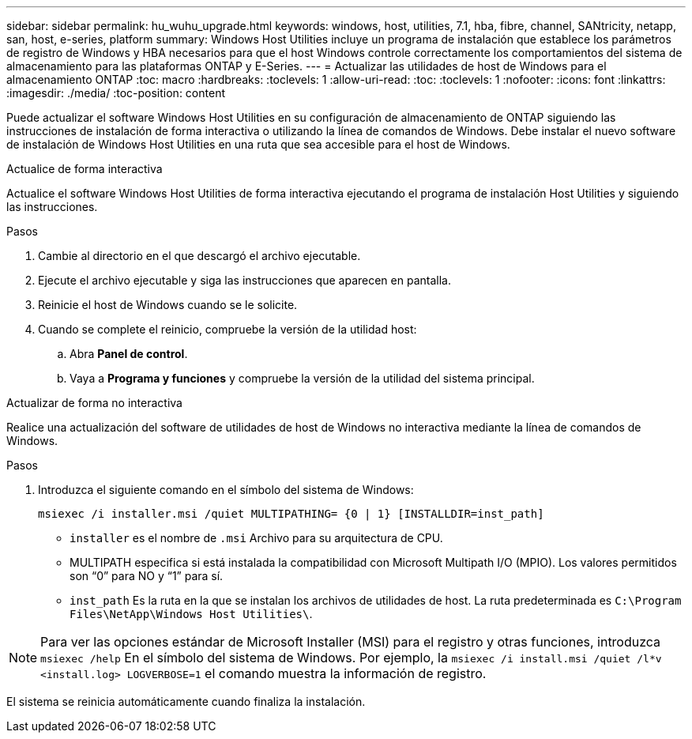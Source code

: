 ---
sidebar: sidebar 
permalink: hu_wuhu_upgrade.html 
keywords: windows, host, utilities, 7.1, hba, fibre, channel, SANtricity, netapp, san, host, e-series, platform 
summary: Windows Host Utilities incluye un programa de instalación que establece los parámetros de registro de Windows y HBA necesarios para que el host Windows controle correctamente los comportamientos del sistema de almacenamiento para las plataformas ONTAP y E-Series. 
---
= Actualizar las utilidades de host de Windows para el almacenamiento ONTAP
:toc: macro
:hardbreaks:
:toclevels: 1
:allow-uri-read: 
:toc: 
:toclevels: 1
:nofooter: 
:icons: font
:linkattrs: 
:imagesdir: ./media/
:toc-position: content


[role="lead"]
Puede actualizar el software Windows Host Utilities en su configuración de almacenamiento de ONTAP siguiendo las instrucciones de instalación de forma interactiva o utilizando la línea de comandos de Windows.  Debe instalar el nuevo software de instalación de Windows Host Utilities en una ruta que sea accesible para el host de Windows.

[role="tabbed-block"]
====
.Actualice de forma interactiva
--
Actualice el software Windows Host Utilities de forma interactiva ejecutando el programa de instalación Host Utilities y siguiendo las instrucciones.

.Pasos
. Cambie al directorio en el que descargó el archivo ejecutable.
. Ejecute el archivo ejecutable y siga las instrucciones que aparecen en pantalla.
. Reinicie el host de Windows cuando se le solicite.
. Cuando se complete el reinicio, compruebe la versión de la utilidad host:
+
.. Abra *Panel de control*.
.. Vaya a *Programa y funciones* y compruebe la versión de la utilidad del sistema principal.




--
.Actualizar de forma no interactiva
--
Realice una actualización del software de utilidades de host de Windows no interactiva mediante la línea de comandos de Windows.

.Pasos
. Introduzca el siguiente comando en el símbolo del sistema de Windows:
+
[source, cli]
----
msiexec /i installer.msi /quiet MULTIPATHING= {0 | 1} [INSTALLDIR=inst_path]
----
+
** `installer` es el nombre de `.msi` Archivo para su arquitectura de CPU.
** MULTIPATH especifica si está instalada la compatibilidad con Microsoft Multipath I/O (MPIO). Los valores permitidos son “0” para NO y “1” para sí.
** `inst_path` Es la ruta en la que se instalan los archivos de utilidades de host. La ruta predeterminada es `C:\Program Files\NetApp\Windows Host Utilities\`.





NOTE: Para ver las opciones estándar de Microsoft Installer (MSI) para el registro y otras funciones, introduzca `msiexec /help` En el símbolo del sistema de Windows. Por ejemplo, la `msiexec /i install.msi /quiet /l*v <install.log> LOGVERBOSE=1` el comando muestra la información de registro.

El sistema se reinicia automáticamente cuando finaliza la instalación.

--
====